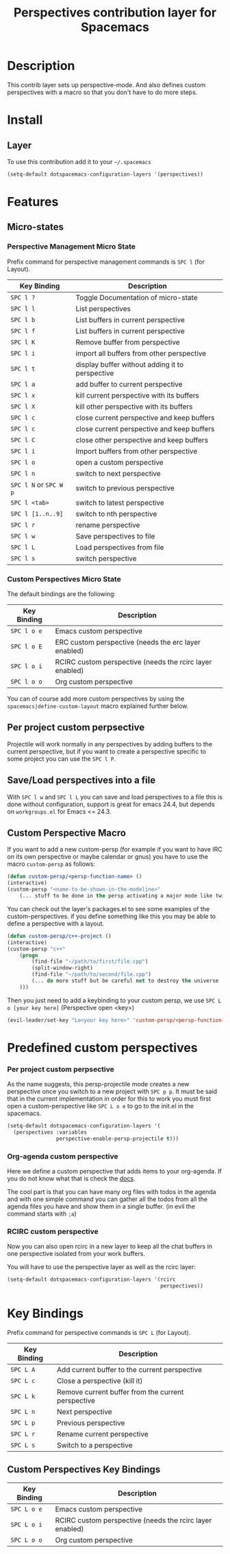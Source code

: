 #+TITLE: Perspectives contribution layer for Spacemacs

* Table of Contents                                         :TOC_4_org:noexport:
 - [[Description][Description]]
 - [[Install][Install]]
   - [[Layer][Layer]]
   - [[Custom Perspective Macro][Custom Perspective Macro]]
 - [[Predefined custom perspectives][Predefined custom perspectives]]
     - [[Per project custom perpsective][Per project custom perpsective]]
     - [[Org-agenda custom perspective][Org-agenda custom perspective]]
     - [[RCIRC custom perspective][RCIRC custom perspective]]
 - [[Key Bindings][Key Bindings]]
   - [[Custom Perspectives Key Bindings][Custom Perspectives Key Bindings]]

* Description
This contrib layer sets up perspective-mode. And also defines custom
perspectives with a macro so that you don't have to do more steps.

* Install
** Layer
To use this contribution add it to your =~/.spacemacs=

#+BEGIN_SRC emacs-lisp
  (setq-default dotspacemacs-configuration-layers '(perspectives))
#+END_SRC

* Features 

** Micro-states
*** Perspective Management Micro State

Prefix command for perspective management commands is ~SPC l~ (for Layout).

| Key Binding            | Description                                     |
|------------------------+-------------------------------------------------|
| ~SPC l ?~              | Toggle Documentation of micro-state             |
| ~SPC l l~              | List perspectives                               |
| ~SPC l b~              | List buffers in current perspective             |
| ~SPC l f~              | List buffers in current perspective             |
| ~SPC l K~              | Remove buffer from perspective                  |
| ~SPC l i~              | import all buffers from other perspective       |
| ~SPC l t~              | display buffer without adding it to perspective |
| ~SPC l a~              | add buffer to current perspective               |
| ~SPC l x~              | kill current perspective with its buffers       |
| ~SPC l X~              | kill other perspective with its buffers         |
| ~SPC l c~              | close current perspective and keep buffers      |
| ~SPC l c~              | close current perspective and keep buffers      |
| ~SPC l C~              | close other perspective and keep buffers        |
| ~SPC l i~              | Import buffers from other perspective           |
| ~SPC l o~              | open a custom perspective                       |
| ~SPC l n~              | switch to next perspective                      |
| ~SPC l N~ or ~SPC W p~ | switch to previous perspective                  |
| ~SPC l <tab>~          | switch to latest perspective                    |
| ~SPC l [1..n..9]~      | switch to nth perspective                       |
| ~SPC l r~              | rename perspective                              |
| ~SPC l w~              | Save perspectives to file                       |
| ~SPC l L~              | Load perspectives from file                     |
| ~SPC l s~              | switch perspective                              |

*** Custom Perspectives Micro State

The default bindings are the following:

| Key Binding | Description                                              |
|-------------+----------------------------------------------------------|
| ~SPC l o e~ | Emacs custom perspective                                 |
| ~SPC l o E~ | ERC custom perspective (needs the erc layer enabled)     |
| ~SPC l o i~ | RCIRC custom perspective (needs the rcirc layer enabled) |
| ~SPC l o o~ | Org custom perspective                                   |

You can of course add more custom perspectives by using the
~spacemacs|define-custom-layout~ macro explained further below.

** Per project custom perpsective

Projectile will work normally in any perspectives by adding buffers to the current
perspective, but if you want to create a perspective specific to some project you
can use the ~SPC l P~.

** Save/Load perspectives into a file

With ~SPC l w~ and ~SPC l L~ you can save and load perspectives to a file this
is done without configuration, support is great for emacs 24.4, but depends on
=workgroups.el= for Emacs <= 24.3.

** Custom Perspective Macro
If you want to add a new custom-persp (for example if you want to have
IRC on its own perspective or maybe calendar or gnus) you have to use
the macro =custom-persp= as follows:

#+BEGIN_SRC emacs-lisp
  (defun custom-persp/<persp-function-name> ()
  (interactive)
  (custom-persp "<name-to-be-shown-in-the-modeline>"
      (... stuff to be done in the persp activating a major mode like twittering or whatever ...)))
#+END_SRC

You can check out the layer's packages.el to see some examples of the
custom-perspectives. if you define something like this you may be able
to define a perspective with a layout.

#+BEGIN_SRC emacs-lisp
  (defun custom-persp/c++-project ()
  (interactive)
  (custom-persp "c++"
      (progn
          (find-file "~/path/to/first/file.cpp")
          (split-window-right)
          (find-file "~/path/to/second/file.cpp")
          (... do more stuff but be careful not to destroy the universe ...)
      )))
#+END_SRC

Then you just need to add a keybinding to your custom persp, we use
~SPC L o [your key here]~ (Perspective open <key>)

#+BEGIN_SRC emacs-lisp
  (evil-leader/set-key "Lo<your key here>" 'custom-persp/<persp-function-name>)
#+END_SRC

* Predefined custom perspectives
*** Per project custom perpsective
As the name suggests, this persp-projectile mode creates a new perspective
once you switch to a new project with ~SPC p p~. It must be said that in the
current implementation in order for this to work you must first open a
custom-perspective like ~SPC L o e~ to go to the init.el in the spacemacs.

#+BEGIN_SRC emacs-lisp 
  (setq-default dotspacemacs-configuration-layers '(
    (perspectives :variables
                  perspective-enable-persp-projectile t)))
#+END_SRC

*** Org-agenda custom perspective
Here we define a custom perspective that adds items to your org-agenda. If you
do not know what that is check the [[https://www.gnu.org/software/emacs/manual/html_node/org/Agenda-commands.html][docs]].

The cool part is that you can have many org files with todos in the agenda and
with one simple command you can gather all the todos from all the agenda files
you have and show them in a single buffer. (in evil the command starts with ~;a~)

*** RCIRC custom perspective
Now you can also open rcirc in a new layer to keep all the chat buffers in one
perspective isolated from your work buffers.

You will have to use the perspective layer as well as the rcirc layer:

#+BEGIN_SRC emacs-lisp
  (setq-default dotspacemacs-configuration-layers '(rcirc
                                                    perspectives))
#+END_SRC

* Key Bindings
Prefix command for perspective commands is ~SPC L~ (for Layout).

| Key Binding | Description                                        |
|-------------+----------------------------------------------------|
| ~SPC L A~   | Add current buffer to the current perspective      |
| ~SPC L c~   | Close a perspective (kill it)                      |
| ~SPC L k~   | Remove current buffer from the current perspective |
| ~SPC L n~   | Next perspective                                   |
| ~SPC L p~   | Previous perspective                               |
| ~SPC L r~   | Rename current perspective                         |
| ~SPC L s~   | Switch to a perspective                            |

** Custom Perspectives Key Bindings

| Key Binding | Description                                              |
|-------------+----------------------------------------------------------|
| ~SPC L o e~ | Emacs custom perspective                                 |
| ~SPC L o i~ | RCIRC custom perspective (needs the rcirc layer enabled) |
| ~SPC L o o~ | Org custom perspective                                   |
